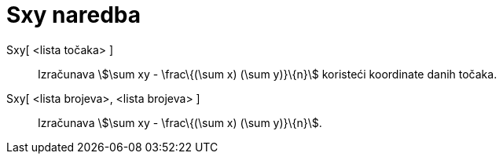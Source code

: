 = Sxy naredba
:page-en: commands/Sxy
ifdef::env-github[:imagesdir: /hr/modules/ROOT/assets/images]

Sxy[ <lista točaka> ]::
  Izračunava stem:[\sum xy - \frac\{(\sum x) (\sum y)}\{n}] koristeći koordinate danih točaka.
Sxy[ <lista brojeva>, <lista brojeva> ]::
  Izračunava stem:[\sum xy - \frac\{(\sum x) (\sum y)}\{n}].
